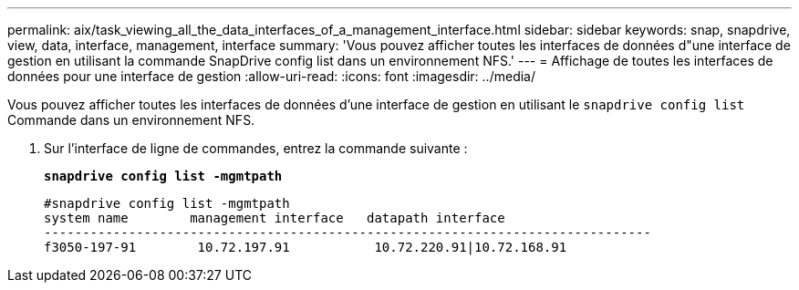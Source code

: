 ---
permalink: aix/task_viewing_all_the_data_interfaces_of_a_management_interface.html 
sidebar: sidebar 
keywords: snap, snapdrive, view, data, interface, management, interface 
summary: 'Vous pouvez afficher toutes les interfaces de données d"une interface de gestion en utilisant la commande SnapDrive config list dans un environnement NFS.' 
---
= Affichage de toutes les interfaces de données pour une interface de gestion
:allow-uri-read: 
:icons: font
:imagesdir: ../media/


[role="lead"]
Vous pouvez afficher toutes les interfaces de données d'une interface de gestion en utilisant le `snapdrive config list` Commande dans un environnement NFS.

. Sur l'interface de ligne de commandes, entrez la commande suivante :
+
`*snapdrive config list -mgmtpath*`

+
[listing]
----
#snapdrive config list -mgmtpath
system name        management interface   datapath interface
-------------------------------------------------------------------------------
f3050-197-91        10.72.197.91           10.72.220.91|10.72.168.91
----

